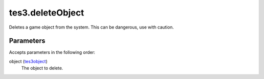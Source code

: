 tes3.deleteObject
====================================================================================================

Deletes a game object from the system. This can be dangerous, use with caution.

Parameters
----------------------------------------------------------------------------------------------------

Accepts parameters in the following order:

object (`tes3object`_)
    The object to delete.

.. _`tes3object`: ../../../lua/type/tes3object.html
